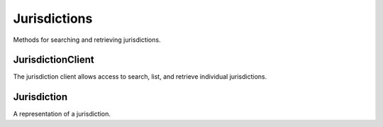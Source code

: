 Jurisdictions
===========

Methods for searching and retrieving jurisdictions. 

JurisdictionClient
----------------
.. class:: documentcloud.jurisdictions.JurisdictionClient

  The jurisdiction client allows access to search, list, and retrieve individual jurisdictions.

  .. method:: list(self, **params)

    List all jurisdictions with optional filtering. Available filters include:

    - **abbrev**: Filter by the jurisdiction abbreviation. Local jurisdictions typically don't have an abbreviation.
    - **level**: Filter by the level of the jurisdiction (e.g., `f` for Federal, `s` for State, `l` for Local).
    - **name**: Filter by the jurisdiction's name.
    - **parent**: Filter by the ID of the parent jurisdiction. Jurisdictions can have a federal or state parent, while local jurisdictions cannot be parents.

    :param params: Query parameters to filter results, such as `abbrev`, `level`, `name`, and `parent`.
    :return: An :class:`APIResults` object containing the list of jurisdictions.

  .. method:: retrieve(self, jurisdiction_id)

    Retrieve a specific jurisdiction by its unique identifier.

    :param jurisdiction_id: The unique ID of the jurisdiction to retrieve.
    :return: A :class:`Jurisdiction` object representing the requested jurisdiction.

Jurisdiction
----------------
.. class:: documentcloud.jurisdictions.Jurisdiction

  A representation of a jurisdiction. 

  .. method:: str()

    Return a string representation of the jurisdiction - its `name`.

  .. attribute:: id

    The unique identifier for the jurisdiction.

  .. attribute:: name

    The name of the jurisdiction.

  .. attribute:: slug

    The URL-friendly identifier for the jurisdiction.

  .. attribute:: abbrev

    The abbreviation for the jurisdiction. Local jurisdictions do not have one.

  .. attribute:: level

    The level of the jurisdiction, which can be:
    - **`f`** for Federal
    - **`s`** for State
    - **`l`** for Local

  .. attribute:: parent

    The ID of the parent jurisdiction, defining the hierarchy between jurisdictions. A jurisdiction can have a federal or state parent, while local jurisdictions cannot be parents.
